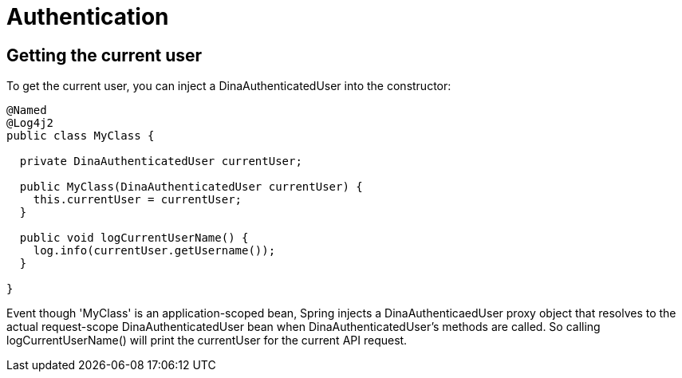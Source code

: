 = Authentication

== Getting the current user

To get the current user, you can inject a DinaAuthenticatedUser into the constructor:

```java
@Named
@Log4j2
public class MyClass {

  private DinaAuthenticatedUser currentUser;

  public MyClass(DinaAuthenticatedUser currentUser) {
    this.currentUser = currentUser;
  }

  public void logCurrentUserName() {
    log.info(currentUser.getUsername());
  }

}
```

Event though 'MyClass' is an application-scoped bean, Spring injects a DinaAuthenticaedUser proxy
object that resolves to the actual request-scope DinaAuthenticatedUser bean when DinaAuthenticatedUser's
methods are called. So calling logCurrentUserName() will print the currentUser for the current API request.
